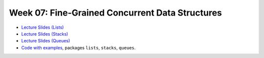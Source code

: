 .. -*- mode: rst -*-

Week 07: Fine-Grained Concurrent Data Structures
================================================

* `Lecture Slides (Lists) <_static/resources/ysc4231-week-07-lists.pdf>`_

* `Lecture Slides (Stacks) <_static/resources/ysc4231-week-08-stacks.pdf>`_

* `Lecture Slides (Queues) <_static/resources/ysc4231-week-08-queues.pdf>`_

* `Code with examples
  <https://github.com/ysc4231/lectures-2024/tree/07-structures>`_,
  packages ``lists``, ``stacks``, ``queues``.
